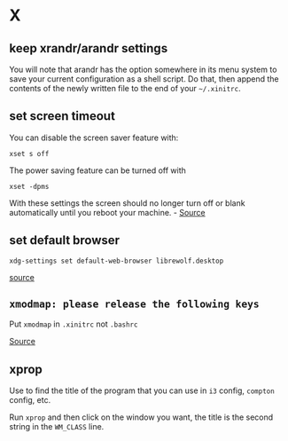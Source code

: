 * X
** keep xrandr/arandr settings
You will note that arandr has the option somewhere in its menu system to save your current configuration as a shell script. Do that, then append the contents of the newly written file to the end of your =~/.xinitrc=.

** set screen timeout
You can disable the screen saver feature with:

#+begin_example
xset s off
#+end_example

The power saving feature can be turned off with

#+begin_example
xset -dpms
#+end_example

With these settings the screen should no longer turn off or blank automatically until you reboot your machine. - [[https://askubuntu.com/questions/763994/screen-times-out-in-i3-wm][Source]]

** set default browser
#+BEGIN_SRC
xdg-settings set default-web-browser librewolf.desktop
#+END_SRC

[[https://forum.endeavouros.com/t/i3-default-browser-change/14381][source]]

** =xmodmap: please release the following keys=
Put =xmodmap= in =.xinitrc= not =.bashrc=

[[https://unix.stackexchange.com/questions/450971/xmodmap-key-bindings-reset-when-i-open-a-new-tab-in-the-shell#516263][Source]]

** xprop
Use to find the title of the program that you can use in =i3= config, =compton= config, etc.

Run =xprop= and then click on the window you want, the title is the second string in the =WM_CLASS= line.
